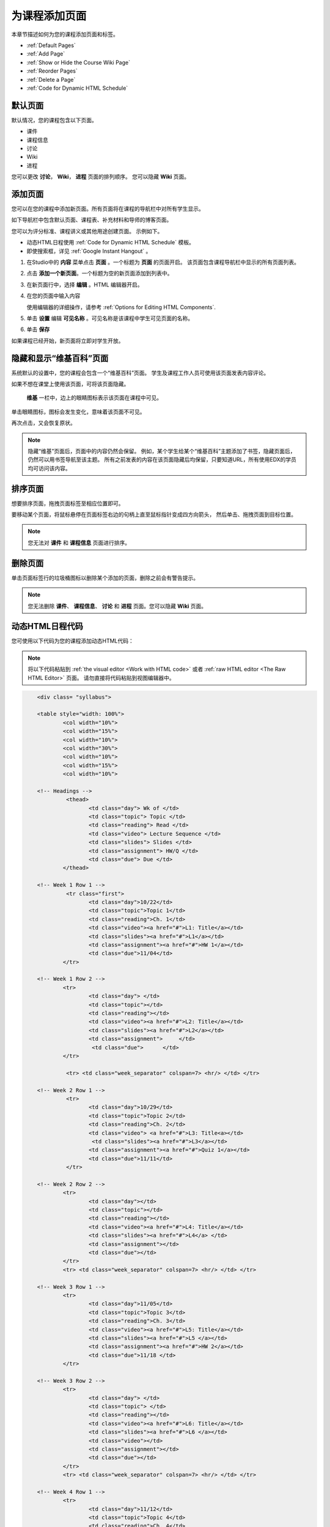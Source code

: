 .. _Adding Pages to a Course:

###########################
为课程添加页面
###########################

本章节描述如何为您的课程添加页面和标签。

* :ref:`Default Pages`
* :ref:`Add Page`
* :ref:`Show or Hide the Course Wiki Page`
* :ref:`Reorder Pages`
* :ref:`Delete a Page`
* :ref:`Code for Dynamic HTML Schedule`

.. _Default Pages:

*******************
默认页面
*******************

默认情况，您的课程包含以下页面。

* 课件
* 课程信息
* 讨论
* Wiki
* 进程

您可以更改 **讨论**， **Wiki**， **进程** 页面的排列顺序。
您可以隐藏 **Wiki** 页面。

.. _Add Page:

****************
添加页面
****************

您可以在您的课程中添加新页面。所有页面将在课程的导航栏中对所有学生显示。

如下导航栏中包含默认页面、课程表、补充材料和导师的博客页面。

.. image:: ../../../shared/building_and_running_chapters/Images/page_bar_lms.png
 :width: 600
 :alt: Image of the navigation bar in the LMS.

您可以为评分标准、课程讲义或其他用途创建页面。
示例如下。

* 动态HTML日程使用 :ref:`Code for Dynamic HTML
  Schedule` 模板。

* 即使搜索框，详见 :ref:`Google Instant Hangout` 。

#. 在Studio中的 **内容** 菜单点击 **页面** 。一个标题为 **页面** 的页面开启。 
   该页面包含课程导航栏中显示的所有页面列表。

   .. image:: ../../../shared/building_and_running_chapters/Images/pages_page.png
    :width: 600
    :alt: Image of the Pages page.

#. 点击 **添加一个新页面**。一个标题为空的新页面添加到列表中。

   .. image:: ../../../shared/building_and_running_chapters/Images/pages_empty.png
    :width: 600
    :alt: Image of the Pages page with a new Empty page.

#. 在新页面行中，选择 **编辑** 。HTML 编辑器开启。  

   .. image:: ../../../shared/building_and_running_chapters/Images/pages_editor.png
    :width: 600
    :alt: Image of the page editor.

#. 在您的页面中输入内容

   使用编辑器的详细操作，请参考 :ref:`Options for Editing
   HTML Components`.

#. 单击 **设置** 编辑 **可见名称** 。可见名称是该课程中学生可见页面的名称。 

#. 单击 **保存**

如果课程已经开始，新页面将立即对学生开放。

.. _Show or Hide the Course Wiki Page:

************************************************
隐藏和显示“维基百科”页面
************************************************

系统默认的设置中，您的课程会包含一个“维基百科”页面。
学生及课程工作人员可使用该页面发表内容评论。

如果不想在课堂上使用该页面，可将该页面隐藏。

 **维基** 一栏中，边上的眼睛图标表示该页面在课程中可见。

单击眼睛图标，图标会发生变化，意味着该页面不可见。

.. image:: ../../../shared/building_and_running_chapters/Images/pages_wiki_off.png
 :alt: Image of the Pages page with the Wiki made visible

再次点击，又会恢复原状。

.. note:: 
 隐藏“维基”页面后，页面中的内容仍然会保留。
 例如，某个学生给某个“维基百科”主题添加了书签，隐藏页面后，仍然可以用书签导航至该主题。
 所有之前发表的内容在该页面隐藏后均保留，只要知道URL，所有使用EDX的学员均可访问该内容。

.. _Reorder Pages:

****************
排序页面
****************

想要排序页面，拖拽页面标签至相应位置即可。

要移动某个页面，将鼠标悬停在页面标签右边的句柄上直至鼠标指针变成四方向箭头，
然后单击、拖拽页面到目标位置。

.. note:: 您无法对 **课件** 和 **课程信息** 页面进行排序。

.. _Delete a Page:

****************
删除页面
****************

单击页面标签行的垃圾桶图标以删除某个添加的页面，删除之前会有警告提示。

.. note:: 
  您无法删除 **课件**、 **课程信息**、 **讨论** 和
  **进程** 页面。您可以隐藏 **Wiki** 页面。

.. _Code for Dynamic HTML Schedule:

********************************
动态HTML日程代码
********************************

您可使用以下代码为您的课程添加动态HTML代码：

.. note:: 
  将以下代码粘贴到 :ref:`the visual editor
  <Work with HTML code>` 或者 :ref:`raw HTML editor <The Raw HTML Editor>` 页面。
  请勿直接将代码粘贴到视图编辑器中。

.. code-block:: html

	<div class= "syllabus">

	<table style="width: 100%">
 		<col width="10%">
 		<col width="15%">
  		<col width="10%">
  		<col width="30%">
  		<col width="10%">
  		<col width="15%">
  		<col width="10%">
  
	<!-- Headings -->
 		 <thead>
    			<td class="day"> Wk of </td>
   			<td class="topic"> Topic </td>
   			<td class="reading"> Read </td>
    			<td class="video"> Lecture Sequence </td>	
    			<td class="slides"> Slides </td>
    			<td class="assignment"> HW/Q </td>
			<td class="due"> Due </td>
  		</thead>
  
	<!-- Week 1 Row 1 -->
 		 <tr class="first">
   			<td class="day">10/22</td>
			<td class="topic">Topic 1</td>
			<td class="reading">Ch. 1</td>
    			<td class="video"><a href="#">L1: Title</a></td>
    			<td class="slides"><a href="#">L1</a></td>
    			<td class="assignment"><a href="#">HW 1</a></td>
    			<td class="due">11/04</td>
  		</tr>
  
	<!-- Week 1 Row 2 -->
    		<tr>
    			<td class="day"> </td>
    			<td class="topic"></td>
    			<td class="reading"></td>
    			<td class="video"><a href="#">L2: Title</a></td>
    			<td class="slides"><a href="#">L2</a></td>
    			<td class="assignment">     </td>
   			 <td class="due">      </td>
  		</tr>

   		 <tr> <td class="week_separator" colspan=7> <hr/> </td> </tr>
  
	<!-- Week 2 Row 1 -->
 		 <tr>
    			<td class="day">10/29</td>
    			<td class="topic">Topic 2</td>
    			<td class="reading">Ch. 2</td>
    			<td class="video"> <a href="#">L3: Title<a></td>
   			 <td class="slides"><a href="#">L3</a></td>
    			<td class="assignment"><a href="#">Quiz 1</a></td>
    			<td class="due">11/11</td>
 		 </tr>
  
	<!-- Week 2 Row 2 -->
 		<tr>
  			<td class="day"></td>
    			<td class="topic"></td>
    			<td class="reading"></td>
    			<td class="video"><a href="#">L4: Title</a></td>
    			<td class="slides"><a href="#">L4</a> </td>
    			<td class="assignment"></td>
    			<td class="due"></td>
  		</tr>
  		<tr> <td class="week_separator" colspan=7> <hr/> </td> </tr>
  
	<!-- Week 3 Row 1 -->
  		<tr>
    			<td class="day">11/05</td>
    			<td class="topic">Topic 3</td>
    			<td class="reading">Ch. 3</td>
    			<td class="video"><a href="#">L5: Title</a></td>
    			<td class="slides"><a href="#">L5 </a></td>
    			<td class="assignment"><a href="#">HW 2</a></td>
    			<td class="due">11/18 </td>
  		</tr>
  
	<!-- Week 3 Row 2 -->
		<tr>
    			<td class="day"> </td>
    			<td class="topic"> </td>
    			<td class="reading"></td>
    			<td class="video"><a href="#">L6: Title</a></td>
    			<td class="slides"><a href="#">L6 </a></td>
    			<td class="video"></td>
    			<td class="assignment"></td>
    			<td class="due"></td>
  		</tr>
  		<tr> <td class="week_separator" colspan=7> <hr/> </td> </tr>
  
	<!-- Week 4 Row 1 -->
  		<tr>
    			<td class="day">11/12</td>
    			<td class="topic">Topic 4</td>
    			<td class="reading">Ch. 4</td>
    			<td class="video"><!--<a href="#">L7: Title</a>--> L7: Title</td>
    			<td class="slides"><!--<a href="#">L7</a>-->L7</td>
    			<td class="assignment"><!--<a href="#">Quiz 2</a>-->Quiz 2</td>
    			<td class="due"> 11/25 </td>
  		</tr>
  
	<!-- Week 4 Row 2 -->
    		<tr>
    			<td class="day"></td>
    			<td class="topic"></td>
    			<td class="reading"></td>
    			<td class="video"><!--<a href="#">L8: Title</a>-->L8: Title</td>
    			<td class="slides"><!--<a href="#">L8</a>-->L8</td>
    			<td class="assignment"></td>
    			<td class="due"></td>
  		</tr>
  		<tr> <td class="week_separator" colspan=7> <hr/> </td> </tr>
  
	<!-- Week 5 Row 1 -->
  		<tr>
    			<td class="day">11/19</td>
    			<td class="topic">Topic 5</td>
    			<td class="reading">Ch. 5</td>
    			<td class="video"><!--<a href="#">L9: Title</a>-->L9: Title</td>
    			<td class="slides"><!--<a href="#">L9</a>-->L9</td>
    <			td class="assignment"><!--<a href="#">HW 3</a>-->HW 3</td>
    			<td class="due"> 12/02 </td>
  		</tr>
  
	<!-- Week 5 Row 2 -->
   		<tr>
    			<td class="day"></td>
    			<td class="topic"></td>
    			<td class="reading"></td>
    			<td class="video"><!--<a href="#">L10: Title</a>-->L10: Title</td>
    			<td class="slides"><!--<a href="#">L10</a>-->L10 </td>
    			<td class="assignment"></td>
    			<td class="due"></td>
  		</tr>
  		<tr> <td class="week_separator" colspan=7> <hr/> </td> </tr>
  
	<!-- Week 6 Row 1 -->
  		<tr>
    			<td class="day">11/26</td>
    			<td class="topic">Topic 6</td>
    			<td class="reading">Ch. 6</td>
    			<td class="video"><!--<a href="#"><L11: Title</a>-->L11: Title </td>
    			<td class="slides"><!--<a href="#">L11</a>-->L11</td>
    			<td class="assignment"><!--<a href="#">HW 4</a>-->HW 4</td>
    			<td class="due">12/09</td>
  		</tr>
  
	<!-- Week 6 Row 2 -->
    		<tr>
			<td class="day"> </td>
    			<td class="topic"> </td>
    			<td class="reading"></td>
    			<td class="video"><!--<a href="#">L12: Title</a>-->L12: Title</td>
    			<td class="slides"><!--<a href="#">L12</a>-->L12</td>
    			<td class="assignment"></td>
    			<td class="due">      </td>
		</tr>
	</table>
	</div>
